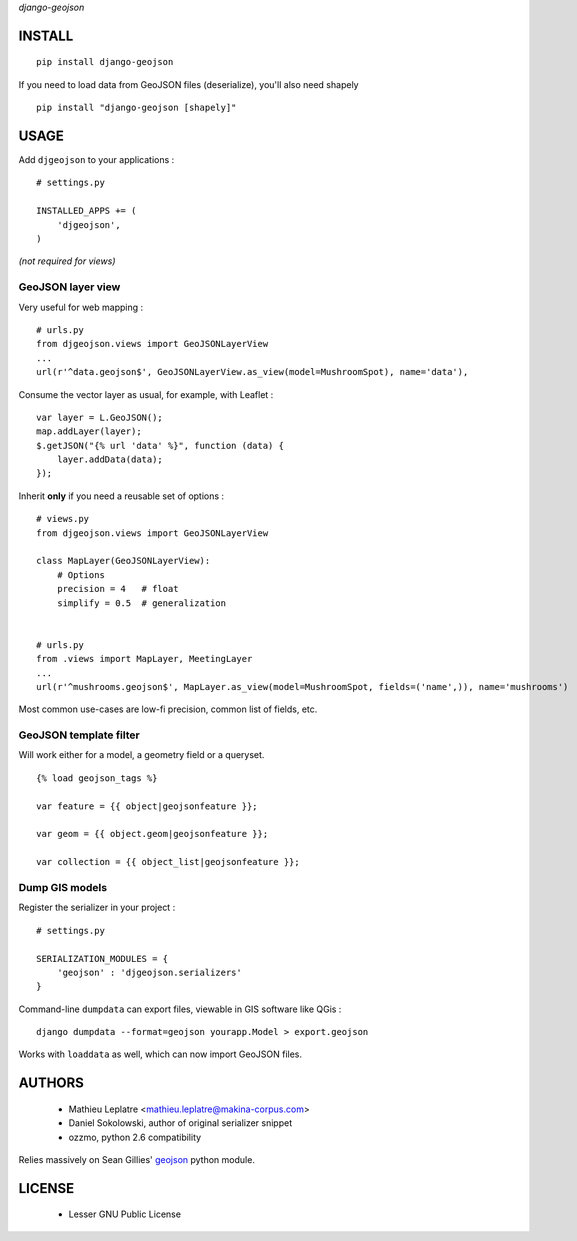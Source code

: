 *django-geojson* 


=======
INSTALL
=======

::

    pip install django-geojson


If you need to load data from GeoJSON files (deserialize), you'll also need shapely ::

    pip install "django-geojson [shapely]"


=====
USAGE
=====

Add ``djgeojson`` to your applications :

::

    # settings.py

    INSTALLED_APPS += (
        'djgeojson',
    )

*(not required for views)*

GeoJSON layer view
==================

Very useful for web mapping :

::

    # urls.py
    from djgeojson.views import GeoJSONLayerView
    ...
    url(r'^data.geojson$', GeoJSONLayerView.as_view(model=MushroomSpot), name='data'),


Consume the vector layer as usual, for example, with Leaflet :

::

    var layer = L.GeoJSON();
    map.addLayer(layer);
    $.getJSON("{% url 'data' %}", function (data) {
        layer.addData(data);
    });


Inherit **only** if you need a reusable set of options :

::

    # views.py
    from djgeojson.views import GeoJSONLayerView

    class MapLayer(GeoJSONLayerView):
        # Options
        precision = 4   # float
        simplify = 0.5  # generalization


    # urls.py
    from .views import MapLayer, MeetingLayer
    ...
    url(r'^mushrooms.geojson$', MapLayer.as_view(model=MushroomSpot, fields=('name',)), name='mushrooms')
    


Most common use-cases are low-fi precision, common list of fields, etc.


GeoJSON template filter
=======================

Will work either for a model, a geometry field or a queryset.

::

    {% load geojson_tags %}
    
    var feature = {{ object|geojsonfeature }};
    
    var geom = {{ object.geom|geojsonfeature }};

    var collection = {{ object_list|geojsonfeature }};


Dump GIS models
===============

Register the serializer in your project :

::

    # settings.py

    SERIALIZATION_MODULES = {
        'geojson' : 'djgeojson.serializers'
    }

Command-line ``dumpdata`` can export files, viewable in GIS software like QGis :

::

    django dumpdata --format=geojson yourapp.Model > export.geojson

Works with ``loaddata`` as well, which can now import GeoJSON files.



=======
AUTHORS
=======

    * Mathieu Leplatre <mathieu.leplatre@makina-corpus.com>
    * Daniel Sokolowski, author of original serializer snippet
    * ozzmo, python 2.6 compatibility

Relies massively on Sean Gillies' `geojson <http://pypi.python.org/pypi/geojson>`_ python module.

|makinacom|_

.. |makinacom| image:: http://depot.makina-corpus.org/public/logo.gif
.. _makinacom:  http://www.makina-corpus.com

=======
LICENSE
=======

    * Lesser GNU Public License
